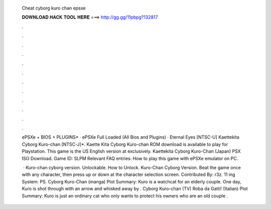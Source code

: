   Cheat cyborg kuro chan epsxe
  
  
  
  𝐃𝐎𝐖𝐍𝐋𝐎𝐀𝐃 𝐇𝐀𝐂𝐊 𝐓𝐎𝐎𝐋 𝐇𝐄𝐑𝐄 ===> http://gg.gg/11pbpg?132817
  
  
  
  .
  
  
  
  .
  
  
  
  .
  
  
  
  .
  
  
  
  .
  
  
  
  .
  
  
  
  .
  
  
  
  .
  
  
  
  .
  
  
  
  .
  
  
  
  .
  
  
  
  .
  
  ePSXe + BIOS + PLUGINS* · ePSXe Full Loaded (All Bios and Plugins) · Eternal Eyes [NTSC-U] Kaettekita Cyborg Kuro-chan [NTSC-J]*. Kaette Kita Cyborg Kuro-chan ROM download is available to play for Playstation. This game is the US English version at  exclusively. Kaettekita Cyborg Kuro-Chan (Japan) PSX ISO Download. Game ID: SLPM Relevant FAQ entries: How to play this game with ePSXe emulator on PC.
  
   · Kuro-chan cyborg version. Unlockable. How to Unlock. Kuro-Chan Cyborg Version. Beat the game once with any character, then press up or down at the character selection screen. Contributed By: r3z. 11 ing System: PS. Cyborg Kuro-Chan (manga) Plot Summary: Kuro is a watchcat for an elderly couple. One day, Kuro is shot through with an arrow and whisked away by . Cyborg Kuro-chan (TV) Roba da Gatti! (Italian) Plot Summary: Kuro is just an ordinary cat who only wants to protect his owners who are an old couple .
